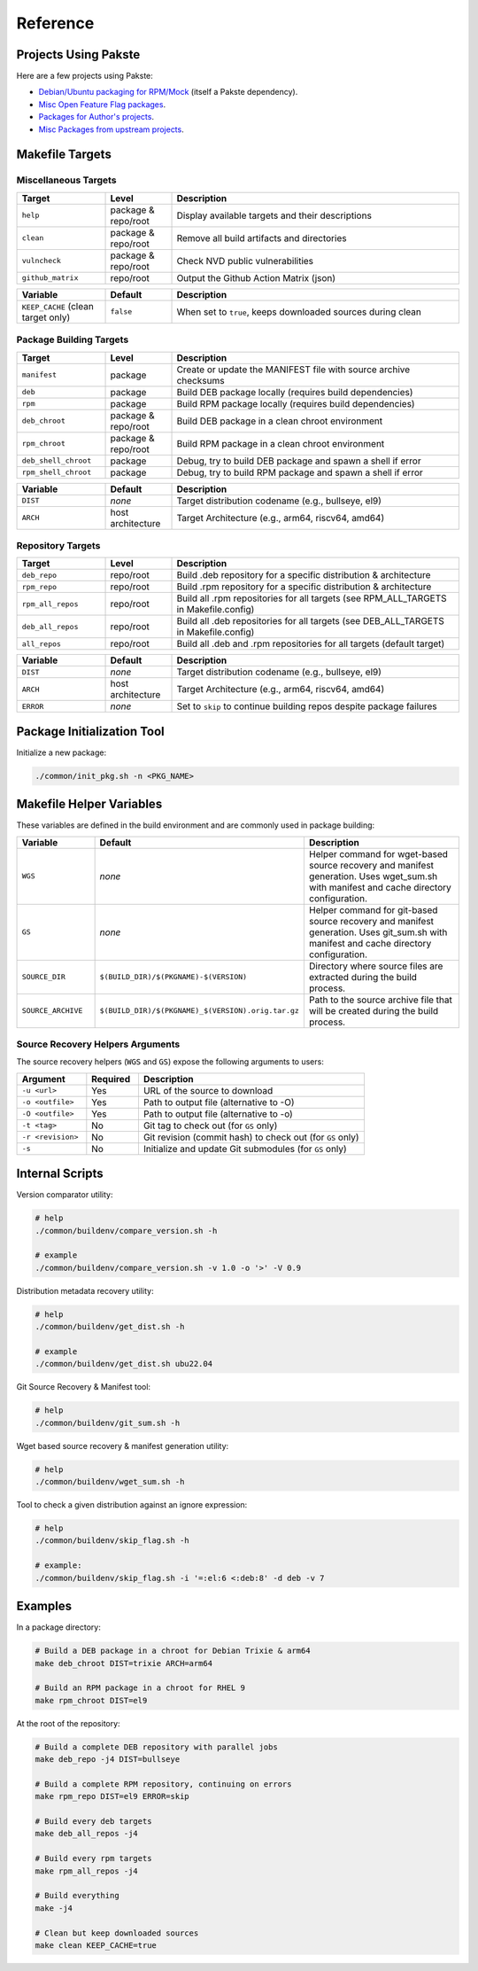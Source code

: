 Reference
=========

Projects Using Pakste
---------------------

Here are a few projects using Pakste:

* `Debian/Ubuntu packaging for RPM/Mock <https://github.com/kakwa/debian-rpm-build-tools>`_ (itself a Pakste dependency).
* `Misc Open Feature Flag packages <https://github.com/funwithfeatureflags/fffpkg>`_.
* `Packages for Author's projects <https://github.com/kakwa/kakwalab-pkg>`_.
* `Misc Packages from upstream projects <https://github.com/kakwa/misc-pkg>`_.

Makefile Targets
----------------

Miscellaneous Targets
~~~~~~~~~~~~~~~~~~~~~

.. list-table::
   :header-rows: 1
   :widths: 20 15 65

   * - Target
     - Level
     - Description
   * - ``help``
     - package & repo/root
     - Display available targets and their descriptions
   * - ``clean``
     - package & repo/root
     - Remove all build artifacts and directories
   * - ``vulncheck``
     - package & repo/root
     - Check NVD public vulnerabilities
   * - ``github_matrix``
     - repo/root
     - Output the Github Action Matrix (json)

.. list-table::
   :header-rows: 1
   :widths: 20 15 65

   * - Variable
     - Default
     - Description
   * - ``KEEP_CACHE`` (clean target only)
     - ``false``
     - When set to ``true``, keeps downloaded sources during clean

Package Building Targets
~~~~~~~~~~~~~~~~~~~~~~~~

.. list-table::
   :header-rows: 1
   :widths: 20 15 65

   * - Target
     - Level
     - Description
   * - ``manifest``
     - package
     - Create or update the MANIFEST file with source archive checksums
   * - ``deb``
     - package
     - Build DEB package locally (requires build dependencies)
   * - ``rpm``
     - package
     - Build RPM package locally (requires build dependencies)
   * - ``deb_chroot``
     - package & repo/root
     - Build DEB package in a clean chroot environment
   * - ``rpm_chroot``
     - package & repo/root
     - Build RPM package in a clean chroot environment
   * - ``deb_shell_chroot``
     - package
     - Debug, try to build DEB package and spawn a shell if error
   * - ``rpm_shell_chroot``
     - package
     - Debug, try to build RPM package and spawn a shell if error


.. list-table::
   :header-rows: 1
   :widths: 20 15 65

   * - Variable
     - Default
     - Description
   * - ``DIST``
     - *none*
     - Target distribution codename (e.g., bullseye, el9)
   * - ``ARCH``
     - host architecture
     - Target Architecture (e.g., arm64, riscv64, amd64)

Repository Targets
~~~~~~~~~~~~~~~~~~

.. list-table::
   :header-rows: 1
   :widths: 20 15 65

   * - Target
     - Level
     - Description
   * - ``deb_repo``
     - repo/root
     - Build .deb repository for a specific distribution & architecture
   * - ``rpm_repo``
     - repo/root
     - Build .rpm repository for a specific distribution & architecture
   * - ``rpm_all_repos``
     - repo/root
     - Build all .rpm repositories for all targets (see RPM_ALL_TARGETS in Makefile.config)
   * - ``deb_all_repos``
     - repo/root
     - Build all .deb repositories for all targets (see DEB_ALL_TARGETS in Makefile.config)
   * - ``all_repos``
     - repo/root
     - Build all .deb and .rpm repositories for all targets (default target)


.. list-table::
   :header-rows: 1
   :widths: 20 15 65

   * - Variable
     - Default
     - Description
   * - ``DIST``
     - *none*
     - Target distribution codename (e.g., bullseye, el9)
   * - ``ARCH``
     - host architecture
     - Target Architecture (e.g., arm64, riscv64, amd64)
   * - ``ERROR``
     - *none*
     - Set to ``skip`` to continue building repos despite package failures

Package Initialization Tool
---------------------------

Initialize a new package:

.. sourcecode:: bash

    ./common/init_pkg.sh -n <PKG_NAME>


Makefile Helper Variables
-------------------------

These variables are defined in the build environment and are commonly used in package building:

.. list-table::
   :header-rows: 1
   :widths: 20 15 65

   * - Variable
     - Default
     - Description
   * - ``WGS``
     - *none*
     - Helper command for wget-based source recovery and manifest generation. Uses wget_sum.sh with manifest and cache directory configuration.
   * - ``GS``
     - *none*
     - Helper command for git-based source recovery and manifest generation. Uses git_sum.sh with manifest and cache directory configuration.
   * - ``SOURCE_DIR``
     - ``$(BUILD_DIR)/$(PKGNAME)-$(VERSION)``
     - Directory where source files are extracted during the build process.
   * - ``SOURCE_ARCHIVE``
     - ``$(BUILD_DIR)/$(PKGNAME)_$(VERSION).orig.tar.gz``
     - Path to the source archive file that will be created during the build process.

Source Recovery Helpers Arguments
~~~~~~~~~~~~~~~~~~~~~~~~~~~~~~~~~

The source recovery helpers (``WGS`` and ``GS``) expose the following arguments to users:

.. list-table::
   :header-rows: 1
   :widths: 20 15 65

   * - Argument
     - Required
     - Description
   * - ``-u <url>``
     - Yes
     - URL of the source to download
   * - ``-o <outfile>``
     - Yes
     - Path to output file (alternative to -O)
   * - ``-O <outfile>``
     - Yes
     - Path to output file (alternative to -o)
   * - ``-t <tag>``
     - No
     - Git tag to check out (for ``GS`` only)
   * - ``-r <revision>``
     - No
     - Git revision (commit hash) to check out (for ``GS`` only)
   * - ``-s``
     - No
     - Initialize and update Git submodules (for ``GS`` only)

Internal Scripts
----------------

Version comparator utility:

.. sourcecode:: bash

   # help
   ./common/buildenv/compare_version.sh -h

   # example
   ./common/buildenv/compare_version.sh -v 1.0 -o '>' -V 0.9
    
Distribution metadata recovery utility:

.. sourcecode:: bash

   # help
   ./common/buildenv/get_dist.sh -h

   # example
   ./common/buildenv/get_dist.sh ubu22.04

Git Source Recovery & Manifest tool:

.. sourcecode:: bash

   # help
   ./common/buildenv/git_sum.sh -h

Wget based source recovery & manifest generation utility:

.. sourcecode:: bash

   # help
   ./common/buildenv/wget_sum.sh -h

Tool to check a given distribution against an ignore expression:

.. sourcecode:: bash

   # help
   ./common/buildenv/skip_flag.sh -h

   # example:
   ./common/buildenv/skip_flag.sh -i '=:el:6 <:deb:8' -d deb -v 7

Examples
--------

In a package directory:

.. sourcecode:: bash

    # Build a DEB package in a chroot for Debian Trixie & arm64
    make deb_chroot DIST=trixie ARCH=arm64

    # Build an RPM package in a chroot for RHEL 9
    make rpm_chroot DIST=el9

At the root of the repository:

.. sourcecode:: bash

    # Build a complete DEB repository with parallel jobs
    make deb_repo -j4 DIST=bullseye

    # Build a complete RPM repository, continuing on errors
    make rpm_repo DIST=el9 ERROR=skip

    # Build every deb targets
    make deb_all_repos -j4

    # Build every rpm targets
    make rpm_all_repos -j4

    # Build everything
    make -j4

    # Clean but keep downloaded sources
    make clean KEEP_CACHE=true
